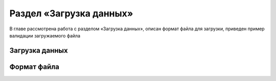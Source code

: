.. _upload-chapter:

Раздел «Загрузка данных»
========================
В главе рассмотрена работа с разделом «Загрузка данных», описан формат файла для загрузки, приведен пример валидации загружаемого файла

Загрузка данных
---------------

Формат файла
------------
